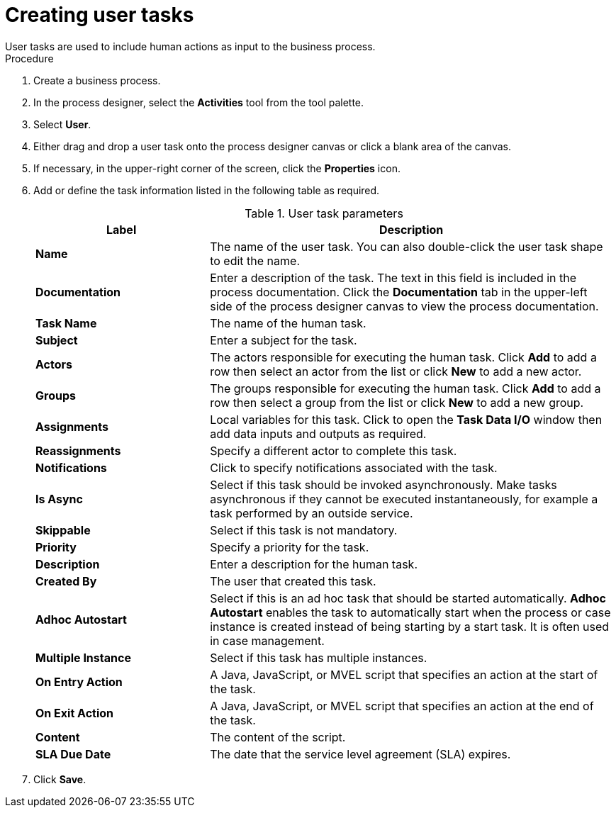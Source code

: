 [id='create-user-task-proc']

= Creating user tasks
User tasks are used to include human actions as input to the business process.


.Procedure
. Create a business process.
. In the process designer, select the *Activities* tool from the tool palette.
. Select *User*.
. Either drag and drop a user task onto the process designer canvas or click a blank area of the canvas.
. If necessary, in the upper-right corner of the screen, click the *Properties* icon.
. Add or define the task information listed in the following table as required.
+
.User task parameters
[cols="30%,70%", options="header"]
|===
|Label
|Description

| *Name*
| The name of the user task. You can also double-click the user task shape to edit the name. 

| *Documentation*
| Enter a description of the task. The text in this field is included in the process documentation. Click the *Documentation* tab in the upper-left side of the process designer canvas to view the process documentation.

| *Task Name*
| The name of the human task.


| *Subject*
| Enter a subject for the task.

| *Actors*
| The actors responsible for executing the human task. Click *Add* to add a row then select an actor from the list or click *New* to add a new actor.

| *Groups*
|The groups responsible for executing the human task. Click *Add* to add a row then select a group from the list or click *New* to add a new group.

| *Assignments*
| Local variables for this task. Click to open the *Task Data I/O* window then add data inputs and outputs as required.

| *Reassignments*
| Specify a different actor to complete this task.

| *Notifications*
| Click to specify notifications associated with the task.

| *Is Async*
|  Select if this task should be invoked asynchronously. Make tasks asynchronous if they cannot be executed instantaneously, for example a task performed by an outside service.

| *Skippable*
| Select if this task is not mandatory.

| *Priority*
| Specify a priority for the task.

| *Description*
| Enter a description for the human task.

| *Created By*
| The user that created this task.

| *Adhoc Autostart*
| Select if this is an ad hoc task that should be started automatically. *Adhoc Autostart* enables the task to automatically start when the process or case instance is created instead of being starting by a start task. It is often used in case management.

| *Multiple Instance*
| Select if this task has multiple instances.

| *On Entry Action*
| A Java, JavaScript, or MVEL script that specifies an action at the start of the task.

| *On Exit Action*
| A Java, JavaScript, or MVEL script that specifies an action at the end of the task.

| *Content*
| The content of the script.

| *SLA Due Date*
| The date that the service level agreement (SLA) expires.



|===


. Click *Save*.
